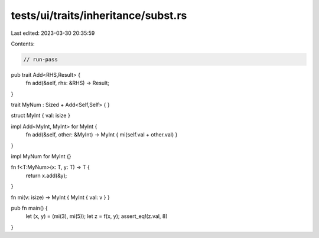 tests/ui/traits/inheritance/subst.rs
====================================

Last edited: 2023-03-30 20:35:59

Contents:

.. code-block:: rs

    // run-pass

pub trait Add<RHS,Result> {
    fn add(&self, rhs: &RHS) -> Result;
}

trait MyNum : Sized + Add<Self,Self> { }

struct MyInt { val: isize }

impl Add<MyInt, MyInt> for MyInt {
    fn add(&self, other: &MyInt) -> MyInt { mi(self.val + other.val) }
}

impl MyNum for MyInt {}

fn f<T:MyNum>(x: T, y: T) -> T {
    return x.add(&y);
}

fn mi(v: isize) -> MyInt { MyInt { val: v } }

pub fn main() {
    let (x, y) = (mi(3), mi(5));
    let z = f(x, y);
    assert_eq!(z.val, 8)
}


